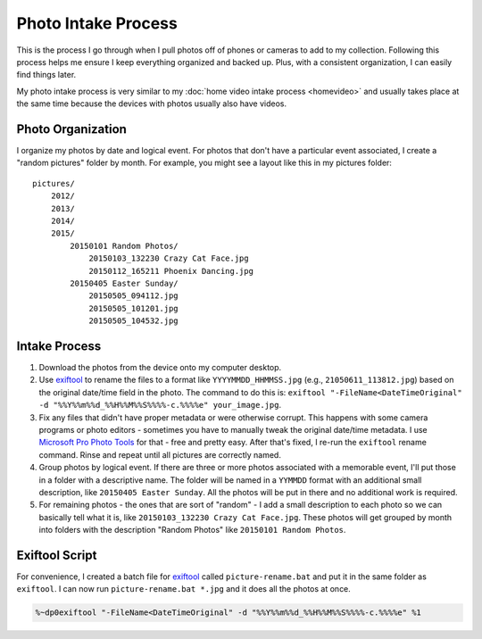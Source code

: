 ====================
Photo Intake Process
====================

This is the process I go through when I pull photos off of phones or cameras to add to my collection. Following this process helps me ensure I keep everything organized and backed up. Plus, with a consistent organization, I can easily find things later.

My photo intake process is very similar to my :doc:`home video intake process <homevideo>` and usually takes place at the same time because the devices with photos usually also have videos.

Photo Organization
==================

I organize my photos by date and logical event. For photos that don't have a particular event associated, I create a "random pictures" folder by month. For example, you might see a layout like this in my pictures folder::

    pictures/
        2012/
        2013/
        2014/
        2015/
            20150101 Random Photos/
                20150103_132230 Crazy Cat Face.jpg
                20150112_165211 Phoenix Dancing.jpg
            20150405 Easter Sunday/
                20150505_094112.jpg
                20150505_101201.jpg
                20150505_104532.jpg

Intake Process
==============

1. Download the photos from the device onto my computer desktop.
2. Use `exiftool <https://www.sno.phy.queensu.ca/~phil/exiftool/>`_ to rename the files to a format like ``YYYYMMDD_HHMMSS.jpg`` (e.g., ``21050611_113812.jpg``) based on the original date/time field in the photo. The command to do this is: ``exiftool "-FileName<DateTimeOriginal" -d "%%Y%%m%%d_%%H%%M%%S%%%%-c.%%%%e" your_image.jpg``.
3. Fix any files that didn't have proper metadata or were otherwise corrupt. This happens with some camera programs or photo editors - sometimes you have to manually tweak the original date/time metadata. I use `Microsoft Pro Photo Tools <https://www.microsoft.com/en-us/download/details.aspx?id=13518>`_ for that - free and pretty easy. After that's fixed, I re-run the ``exiftool`` rename command. Rinse and repeat until all pictures are correctly named.
4. Group photos by logical event. If there are three or more photos associated with a memorable event, I'll put those in a folder with a descriptive name. The folder will be named in a ``YYMMDD`` format with an additional small description, like ``20150405 Easter Sunday``. All the photos will be put in there and no additional work is required.
5. For remaining photos - the ones that are sort of "random" - I add a small description to each photo so we can basically tell what it is, like ``20150103_132230 Crazy Cat Face.jpg``. These photos will get grouped by month into folders with the description "Random Photos" like ``20150101 Random Photos``.

Exiftool Script
===============

For convenience, I created a batch file for `exiftool <https://www.sno.phy.queensu.ca/~phil/exiftool/>`_ called ``picture-rename.bat`` and put it in the same folder as ``exiftool``. I can now run ``picture-rename.bat *.jpg`` and it does all the photos at once.

.. sourcecode:: bat

    %~dp0exiftool "-FileName<DateTimeOriginal" -d "%%Y%%m%%d_%%H%%M%%S%%%%-c.%%%%e" %1

